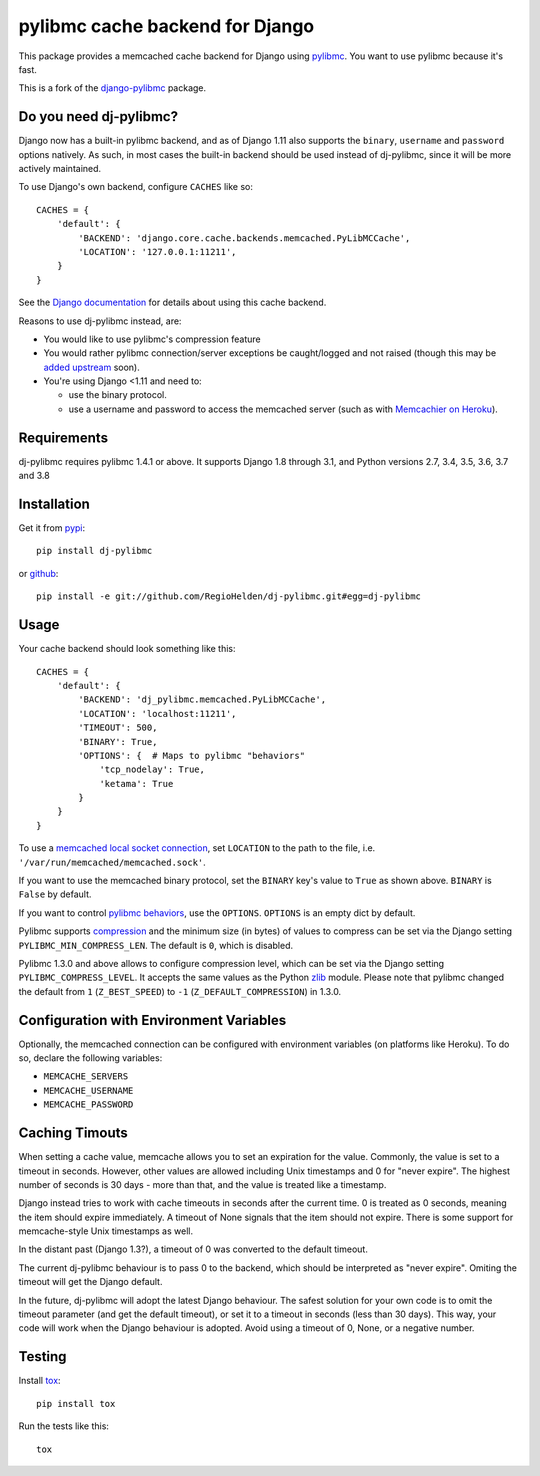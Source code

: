 ================================
pylibmc cache backend for Django
================================

.. image:: https://img.shields.io/pypi/v/dj-pylibmc.svg
    :alt: The PyPI package
    :target: https://pypi.python.org/pypi/dj-pylibmc

.. image:: https://img.shields.io/travis/RegioHelden/dj-pylibmc.svg
    :alt: TravisCI Build Status
    :target: https://travis-ci.org/RegioHelden/dj-pylibmc

.. Omit badges from docs

This package provides a memcached cache backend for Django using
`pylibmc <http://github.com/lericson/pylibmc>`_.  You want to use pylibmc because
it's fast.

This is a fork of the `django-pylibmc <https://github.com/jbalogh/django-pylibmc>`_
package.

Do you need dj-pylibmc?
---------------------------

Django now has a built-in pylibmc backend, and as of Django 1.11 also supports
the ``binary``, ``username`` and ``password`` options natively. As such, in most
cases the built-in backend should be used instead of dj-pylibmc, since it
will be more actively maintained.

To use Django's own backend, configure ``CACHES`` like so::

    CACHES = {
        'default': {
            'BACKEND': 'django.core.cache.backends.memcached.PyLibMCCache',
            'LOCATION': '127.0.0.1:11211',
        }
    }

See the
`Django documentation <https://docs.djangoproject.com/en/1.11/topics/cache/#memcached>`_
for details about using this cache backend.

Reasons to use dj-pylibmc instead, are:

- You would like to use pylibmc's compression feature
- You would rather pylibmc connection/server exceptions be caught/logged and not raised
  (though this may be `added upstream <https://code.djangoproject.com/ticket/28342>`_ soon).
- You're using Django <1.11 and need to:

  - use the binary protocol.
  - use a username and password to access the memcached server (such as
    with `Memcachier on Heroku <https://devcenter.heroku.com/articles/memcachier#django>`_).


Requirements
------------

dj-pylibmc requires pylibmc 1.4.1 or above. It supports Django 1.8 through
3.1, and Python versions 2.7, 3.4, 3.5, 3.6, 3.7 and 3.8

Installation
------------

Get it from `pypi <http://pypi.python.org/pypi/dj-pylibmc>`_::

    pip install dj-pylibmc

or `github <http://github.com/RegioHelden/dj-pylibmc>`_::

    pip install -e git://github.com/RegioHelden/dj-pylibmc.git#egg=dj-pylibmc


Usage
-----

Your cache backend should look something like this::

    CACHES = {
        'default': {
            'BACKEND': 'dj_pylibmc.memcached.PyLibMCCache',
            'LOCATION': 'localhost:11211',
            'TIMEOUT': 500,
            'BINARY': True,
            'OPTIONS': {  # Maps to pylibmc "behaviors"
                'tcp_nodelay': True,
                'ketama': True
            }
        }
    }

To use a `memcached local socket connection
<https://code.google.com/p/memcached/wiki/NewConfiguringServer#Unix_Sockets>`_,
set ``LOCATION`` to the path to the file, i.e. ``'/var/run/memcached/memcached.sock'``.

If you want to use the memcached binary protocol, set the ``BINARY`` key's
value to ``True`` as shown above.  ``BINARY`` is ``False`` by default.

If you want to control `pylibmc behaviors
<http://sendapatch.se/projects/pylibmc/behaviors.html>`_, use the
``OPTIONS``.  ``OPTIONS`` is an empty dict by default.

Pylibmc supports `compression
<http://sendapatch.se/projects/pylibmc/misc.html#compression>`_ and the
minimum size (in bytes) of values to compress can be set via the Django
setting ``PYLIBMC_MIN_COMPRESS_LEN``.  The default is ``0``, which is disabled.

Pylibmc 1.3.0 and above allows to configure compression level, which can
be set via the Django setting ``PYLIBMC_COMPRESS_LEVEL``. It accepts the
same values as the Python `zlib <https://docs.python.org/2/library/zlib.html>`_
module. Please note that pylibmc changed the default from ``1`` (``Z_BEST_SPEED``)
to ``-1`` (``Z_DEFAULT_COMPRESSION``) in 1.3.0.


Configuration with Environment Variables
----------------------------------------

Optionally, the memcached connection can be configured with environment
variables (on platforms like Heroku). To do so, declare the following
variables:

* ``MEMCACHE_SERVERS``
* ``MEMCACHE_USERNAME``
* ``MEMCACHE_PASSWORD``


Caching Timouts
---------------
When setting a cache value, memcache allows you to set an expiration for the
value. Commonly, the value is set to a timeout in seconds. However, other
values are allowed including Unix timestamps and 0 for "never expire". The
highest number of seconds is 30 days - more than that, and the value is
treated like a timestamp.

Django instead tries to work with cache timeouts in seconds after the current
time. 0 is treated as 0 seconds, meaning the item should expire immediately.
A timeout of None signals that the item should not expire. There is some
support for memcache-style Unix timestamps as well.

In the distant past (Django 1.3?), a timeout of 0 was converted to the default
timeout.

The current dj-pylibmc behaviour is to pass 0 to the backend, which should
be interpreted as "never expire". Omiting the timeout will get the Django
default.

In the future, dj-pylibmc will adopt the latest Django behaviour.
The safest solution for your own code is to omit the timeout parameter (and
get the default timeout), or set it to a timeout in seconds (less than 30
days). This way, your code will work when the Django behaviour is adopted.
Avoid using a timeout of 0, None, or a negative number.

Testing
-------

Install `tox <http://tox.testrun.org/>`_::

    pip install tox

Run the tests like this::

    tox
